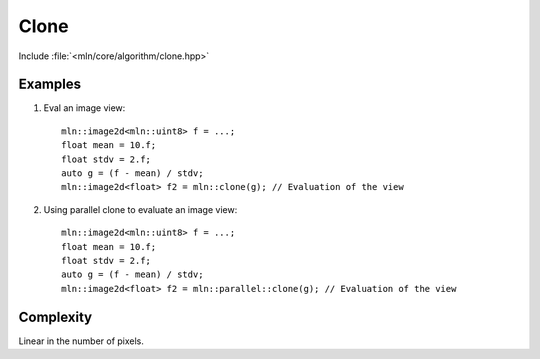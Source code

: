 Clone
=====

Include :file:`<mln/core/algorithm/clone.hpp>`

.. cpp:namespace:: mln

.. cpp:function:: InputImage{I} image_concrete_t<I> clone(I src)

    Clone the values from the source image `src` to a destination image which is automatically deduced as the concrete type of the input.
    This primitive is directed at:

    * creating a temporary image with the same values than the input
    * saving the evaluation of a view

    This is equivalent to the following code::

        mln::image_concrete_t<InputImage> dst = src.concretize();
        mln::copy(src, dst);

    The source and destination images should not alias.
    This function has a parallel implementation, see following section for an example.

    :param src: The source image
    :tparam InputImage: A model of :cpp:concept:`InputImage`
    :return: The concrete image of `src` with the same values



Examples
--------

#. Eval an image view::

    mln::image2d<mln::uint8> f = ...;
    float mean = 10.f;
    float stdv = 2.f;
    auto g = (f - mean) / stdv; 
    mln::image2d<float> f2 = mln::clone(g); // Evaluation of the view

#. Using parallel clone to evaluate an image view::

    mln::image2d<mln::uint8> f = ...;
    float mean = 10.f;
    float stdv = 2.f;
    auto g = (f - mean) / stdv; 
    mln::image2d<float> f2 = mln::parallel::clone(g); // Evaluation of the view


Complexity
----------

Linear in the number of pixels.
